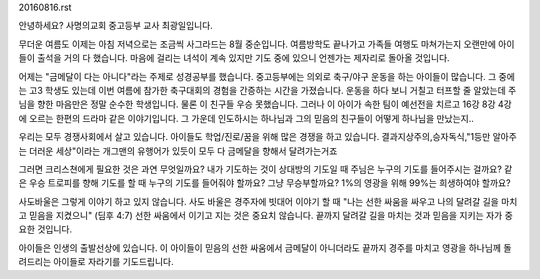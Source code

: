 20160816.rst 
안녕하세요? 사명의교회 중고등부 교사 최광일입니다.

무더운 여름도 이제는 아침 저녁으로는 조금씩 사그라드는 8월 중순입니다.
여름방학도 끝나가고 가족들 여행도 마쳐가는지 
오랜만에 아이들이 출석을 거의 다 했습니다. 
마음에 걸리는 녀석이 계속 있지만 기도 중에 있으니 언젠가는 제자리로 돌아올 것입니다. 

어제는 "금메달이 다는 아니다"라는 주제로 성경공부를 했습니다.
중고등부에는 의외로 축구/야구 운동을 하는 아이들이 많습니다.
그 중에는 고3 학생도 있는데 이번 여름에 참가한 축구대회의 경험을 간증하는 시간을 가졌습니다.
운동을 하다 보니 거칠고 터프할 줄 알았는데 주님을 향한 마음만은 정말 순수한 학생입니다. 
물론 이 친구들 우승 못했습니다. 
그러나 이 아이가 속한 팀이 예선전을 치르고 16강 8강 4강에 오르는 한편의 드라마 같은 이야기입니다.
그 가운데 인도하시는 하나님과 그의 믿음의 친구들이 어떻게 하나님을 만났는지.. 

우리는 모두 경쟁사회에서 살고 있습니다. 
아이들도 학업/진로/꿈을 위해 많은 경쟁을 하고 있습니다. 
결과지상주의,승자독식,"1등만 알아주는 더러운 세상"이라는 개그맨의 유행어가 있듯이
모두 다 금메달을 향해서 달려가는거죠

그러면 크리스쳔에게 필요한 것은 과연 무엇일까요? 
내가 기도하는 것이 상대방의 기도일 때 주님은 누구의 기도를 들어주시는 걸까요?
같은 우승 트로피를 향해 기도를 할 때 누구의 기도를 들어줘야 할까요?
그냥 무승부할까요? 
1%의 영광을 위해 99%는 희생하여야 할까요? 

사도바울은 그렇게 이야기 하고 있지 않습니다. 
사도 바울은 경주자에 빗대어 이야기 할 때
"나는 선한 싸움을 싸우고 나의 달려갈 길을 마치고 믿음을 지켰으니" (딤후 4:7)
선한 싸움에서 이기고 지는 것은 중요치 않습니다.
끝까지 달려갈 길을 마치는 것과 믿음을 지키는 자가 중요한 것입니다.

아이들은 인생의 출발선상에 있습니다. 
이 아이들이 믿음의 선한 싸움에서 금메달이 아니더라도 끝까지 경주를 마치고 
영광을 하나님께 돌려드리는 아이들로 자라기를 기도드립니다. 
